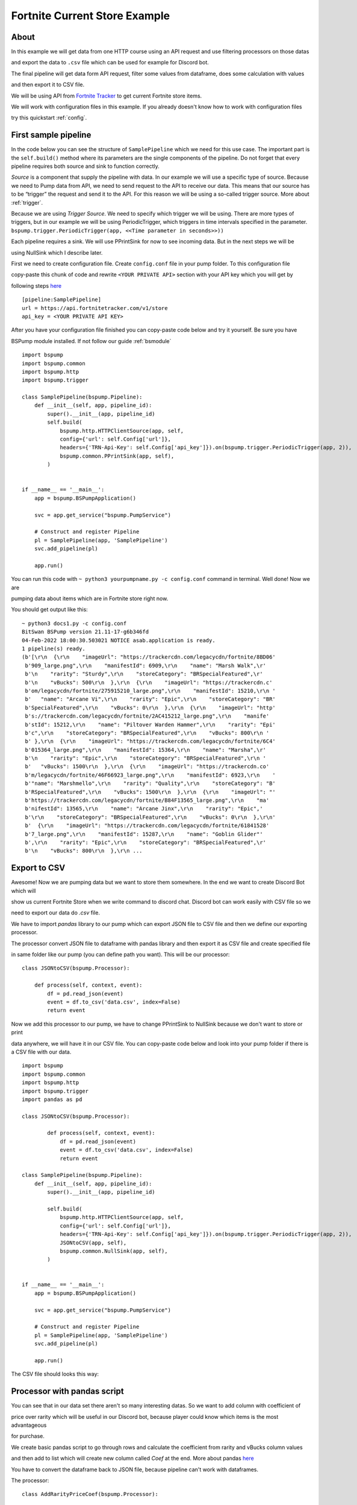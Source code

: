 Fortnite Current Store Example
==============================
About
-----
In this example we will get data from one HTTP course using an API request and use filtering processors on those datas

and export the data to ``.csv`` file which can be used for example for Discord bot.

The final pipeline will get data form API request, filter some values from dataframe, does some calculation with values

and then export it to CSV file.

We will be using API from `Fortnite Tracker <https://fortnitetracker.com/site-api>`_ to get current Fortnite store items.

We will work with configuration files in this example. If you already doesn't know how to work with configuration files

try this quickstart :ref:`config`.

First sample pipeline
---------------------
In the code below you can see the structure of ``SamplePipeline`` which we need for this use case. The important part is the
``self.build()`` method where its parameters are the single components of the pipeline. Do not forget that every pipeline
requires both source and sink to function correctly.

`Source` is a component that supply the pipeline with data. In our example we will use a specific type of source. Because we need
to Pump data from API, we need to send request to the API to receive our data. This means that our source has to be
“trigger” the request and send it to the API. For this reason we will be using a so-called trigger source. More about :ref:`trigger`.

Because we are using `Trigger Source`. We need to specify which trigger we will be using. There are more types of triggers,
but in our example we will be using PeriodicTrigger, which triggers in time intervals specified in the parameter.
``bspump.trigger.PeriodicTrigger(app, <<Time parameter in seconds>>))``

Each pipeline requires a sink. We will use PPrintSink for now to see incoming data. But in the next steps we will be

using NullSink which I describe later.

First we need to create configuration file. Create ``config.conf`` file in your pump folder. To this configuration file

copy-paste this chunk of code and rewrite ``<YOUR PRIVATE API>`` section with your API key which you will get by

following steps `here <https://fortnitetracker.com/site-api>`_
::
    [pipeline:SamplePipeline]
    url = https://api.fortnitetracker.com/v1/store
    api_key = <YOUR PRIVATE API KEY>

After you have your configuration file finished you can copy-paste code below and try it yourself. Be sure you have

BSPump module installed. If not follow our guide :ref:`bsmodule`
::
    import bspump
    import bspump.common
    import bspump.http
    import bspump.trigger

    class SamplePipeline(bspump.Pipeline):
        def __init__(self, app, pipeline_id):
            super().__init__(app, pipeline_id)
            self.build(
                bspump.http.HTTPClientSource(app, self,
                config={'url': self.Config['url']},
                headers={'TRN-Api-Key': self.Config['api_key']}).on(bspump.trigger.PeriodicTrigger(app, 2)),
                bspump.common.PPrintSink(app, self),
            )


    if __name__ == '__main__':
        app = bspump.BSPumpApplication()

        svc = app.get_service("bspump.PumpService")

        # Construct and register Pipeline
        pl = SamplePipeline(app, 'SamplePipeline')
        svc.add_pipeline(pl)

        app.run()

You can run this code with ``~ python3 yourpumpname.py -c config.conf`` command in terminal. Well done! Now we are

pumping data about items which are in Fortnite store right now.

You should get output like this:
::
    ~ python3 docs1.py -c config.conf
    BitSwan BSPump version 21.11-17-g6b346fd
    04-Feb-2022 18:00:30.503021 NOTICE asab.application is ready.
    1 pipeline(s) ready.
    (b'[\r\n  {\r\n    "imageUrl": "https://trackercdn.com/legacycdn/fortnite/8BD06'
     b'909_large.png",\r\n    "manifestId": 6909,\r\n    "name": "Marsh Walk",\r'
     b'\n    "rarity": "Sturdy",\r\n    "storeCategory": "BRSpecialFeatured",\r'
     b'\n    "vBucks": 500\r\n  },\r\n  {\r\n    "imageUrl": "https://trackercdn.c'
     b'om/legacycdn/fortnite/275915210_large.png",\r\n    "manifestId": 15210,\r\n '
     b'   "name": "Arcane Vi",\r\n    "rarity": "Epic",\r\n    "storeCategory": "BR'
     b'SpecialFeatured",\r\n    "vBucks": 0\r\n  },\r\n  {\r\n    "imageUrl": "http'
     b's://trackercdn.com/legacycdn/fortnite/2AC415212_large.png",\r\n    "manife'
     b'stId": 15212,\r\n    "name": "Piltover Warden Hammer",\r\n    "rarity": "Epi'
     b'c",\r\n    "storeCategory": "BRSpecialFeatured",\r\n    "vBucks": 800\r\n '
     b' },\r\n  {\r\n    "imageUrl": "https://trackercdn.com/legacycdn/fortnite/6C4'
     b'015364_large.png",\r\n    "manifestId": 15364,\r\n    "name": "Marsha",\r'
     b'\n    "rarity": "Epic",\r\n    "storeCategory": "BRSpecialFeatured",\r\n '
     b'   "vBucks": 1500\r\n  },\r\n  {\r\n    "imageUrl": "https://trackercdn.co'
     b'm/legacycdn/fortnite/46F66923_large.png",\r\n    "manifestId": 6923,\r\n    '
     b'"name": "Marshmello",\r\n    "rarity": "Quality",\r\n    "storeCategory": "B'
     b'RSpecialFeatured",\r\n    "vBucks": 1500\r\n  },\r\n  {\r\n    "imageUrl": "'
     b'https://trackercdn.com/legacycdn/fortnite/B84F13565_large.png",\r\n    "ma'
     b'nifestId": 13565,\r\n    "name": "Arcane Jinx",\r\n    "rarity": "Epic",'
     b'\r\n    "storeCategory": "BRSpecialFeatured",\r\n    "vBucks": 0\r\n  },\r\n'
     b'  {\r\n    "imageUrl": "https://trackercdn.com/legacycdn/fortnite/61841528'
     b'7_large.png",\r\n    "manifestId": 15287,\r\n    "name": "Goblin Glider"'
     b',\r\n    "rarity": "Epic",\r\n    "storeCategory": "BRSpecialFeatured",\r'
     b'\n    "vBucks": 800\r\n  },\r\n ...

Export to CSV
-------------
Awesome! Now we are pumping data but we want to store them somewhere. In the end we want to create Discord Bot which will

show us current Fortnite Store when we write command to discord chat. Discord bot can work easily with CSV file so we

need to export our data do `.csv` file.

We have to import `pandas` library to our pump which can export JSON file to CSV file and then we define our exporting processor.

The processor convert JSON file to dataframe with pandas library and then export it as CSV file and create specified file

in same folder like our pump (you can define path you want).
This will be our processor:
::
    class JSONtoCSV(bspump.Processor):

        def process(self, context, event):
            df = pd.read_json(event)
            event = df.to_csv('data.csv', index=False)
            return event

Now we add this processor to our pump, we have to change PPrintSink to NullSink because we don't want to store or print

data anywhere, we will have it in our CSV file.
You can copy-paste code below and look into your pump folder if there is a CSV file with our data.
::
    import bspump
    import bspump.common
    import bspump.http
    import bspump.trigger
    import pandas as pd

    class JSONtoCSV(bspump.Processor):

            def process(self, context, event):
                df = pd.read_json(event)
                event = df.to_csv('data.csv', index=False)
                return event

    class SamplePipeline(bspump.Pipeline):
        def __init__(self, app, pipeline_id):
            super().__init__(app, pipeline_id)

            self.build(
                bspump.http.HTTPClientSource(app, self,
                config={'url': self.Config['url']},
                headers={'TRN-Api-Key': self.Config['api_key']}).on(bspump.trigger.PeriodicTrigger(app, 2)),
                JSONtoCSV(app, self),
                bspump.common.NullSink(app, self),
            )


    if __name__ == '__main__':
        app = bspump.BSPumpApplication()

        svc = app.get_service("bspump.PumpService")

        # Construct and register Pipeline
        pl = SamplePipeline(app, 'SamplePipeline')
        svc.add_pipeline(pl)

        app.run()


The CSV file should looks this way:

.. image:: secondoutput.png
    :width: 800
    :align: center
    :alt: Second Output Pic

Processor with pandas script
----------------------------
You can see that in our data set there aren't so many interesting datas. So we want to add column with coefficient of

price over rarity which will be useful in our Discord bot, because player could know which items is the most advantageous

for purchase.

We create basic pandas script to go through rows and calculate the coefficient from rarity and vBucks column values

and then add to list which will create new column called `Coef` at the end. More about pandas `here <https://pandas.pydata.org/docs/>`_

You have to convert the dataframe back to JSON file, because pipeline can't work with dataframes.

The processor:
::
    class AddRarityPriceCoef(bspump.Processor):

        def process(self, context, event):
            df = pd.read_json(event)
            coefs = []
            for row in df.itertuples():
                if row.vBucks == 0:
                    price = 1
                else:
                    price = row.vBucks
                if row.rarity.lower() == 'handmade':
                    coefs.append((1/price)*100)
                elif row.rarity.lower() == 'uncommon':
                    coefs.append((2/price)*100)
                elif row.rarity.lower() == 'rare':
                    coefs.append((3/price)*100)
                elif row.rarity.lower() == 'epic':
                    coefs.append((4/price)*100)
                elif row.rarity.lower() == 'legendary':
                    coefs.append((5/price)*100)
                elif row.rarity.lower() == 'mythic':
                    coefs.append((6/price)*100)
                elif row.rarity.lower() == 'exotic':
                    coefs.append((7/price)*100)
            df['Coef'] = coefs
            event = df.to_json()
            return event

Now we add the processor to our pump and after you copy-paste the code and run the pump you can see that the new column
was added with our calculated values.
::
    #!/usr/bin/env python3

    import bspump
    import bspump.common
    import bspump.http
    import bspump.trigger
    import pandas as pd


    class JSONtoCSV(bspump.Processor):

        def process(self, context, event):
            df = pd.read_json(event)
            print(df)
            event = df.to_csv('data.csv', index=False)
            return event


    class AddRarityPriceCoef(bspump.Processor):

        def process(self, context, event):
            df = pd.read_json(event)
            coefs = []
            for row in df.itertuples():
                if row.vBucks == 0:
                    price = 1
                else:
                    price = row.vBucks
                if row.rarity.lower() == 'handmade':
                    coefs.append((1/price)*100)
                elif row.rarity.lower() == 'uncommon':
                    coefs.append((2/price)*100)
                elif row.rarity.lower() == 'rare':
                    coefs.append((3/price)*100)
                elif row.rarity.lower() == 'epic':
                    coefs.append((4/price)*100)
                elif row.rarity.lower() == 'legendary':
                    coefs.append((5/price)*100)
                elif row.rarity.lower() == 'mythic':
                    coefs.append((6/price)*100)
                elif row.rarity.lower() == 'exotic':
                    coefs.append((7/price)*100)
            df['Coef'] = coefs
            event = df.to_json()
            return event


    class SamplePipeline(bspump.Pipeline):
        def __init__(self, app, pipeline_id):
            super().__init__(app, pipeline_id)
            self.build(
                bspump.http.HTTPClientSource(app, self,
                config={'url': self.Config['url']},
                headers={'TRN-Api-Key': self.Config['api_key']}).on(bspump.trigger.PeriodicTrigger(app, 2)),
                # Add price over rarity coefficient to dataframe
                AddRarityPriceCoef(app, self),
                # Converts incoming json event to CSV data
                JSONtoCSV(app, self),
                # We can also push datas to ES or Kafka
                bspump.common.NullSink(app, self),
            )


    if __name__ == '__main__':
        app = bspump.BSPumpApplication()

        svc = app.get_service("bspump.PumpService")

        # Construct and register Pipeline
        pl = SamplePipeline(app, 'SamplePipeline')
        svc.add_pipeline(pl)

        app.run()


Data in CSV file:

.. image:: thirdoutput.png
    :width: 800
    :align: center
    :alt: Third Output Pic

Conclusion
----------
So, in this example we learnt how to get data from basic API request and export it to CSV file. Then we create script
with pandas library to make price over rarity coefficient and add it as a new column to our dataset. You can also add
some other processors which can filter data or make some calculation over the datas.

What next?
----------
Now I will show you how can you use the pump to create your Discord bot for yourself or your friends.

You can find how to create Discord bot `here <https://realpython.com/how-to-make-a-discord-bot-python/>`_

The following discord bot can looks like this:

.. image:: discordbot1.png
    :width: 800
    :align: center
    :alt: Discord bot first pic

